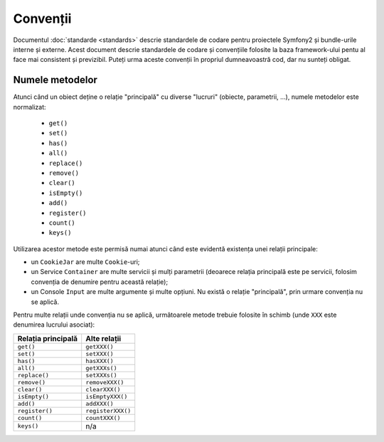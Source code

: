 ﻿Convenții
=========

Documentul :doc:`standarde <standards>` descrie standardele de codare pentru
proiectele Symfony2 și bundle-urile interne și externe. Acest document descrie
standardele de codare și convențiile folosite la baza framework-ului pentu al
face mai consistent și previzibil. Puteți urma aceste convenții în propriul
dumneavoastră cod, dar nu sunteți obligat.

Numele metodelor
----------------

Atunci când un obiect deține o relație "principală" cu diverse "lucruri"
(obiecte, parametrii, ...), numele metodelor este normalizat:

  * ``get()``
  * ``set()``
  * ``has()``
  * ``all()``
  * ``replace()``
  * ``remove()``
  * ``clear()``
  * ``isEmpty()``
  * ``add()``
  * ``register()``
  * ``count()``
  * ``keys()``

Utilizarea acestor metode este permisă numai atunci când este evidentă existența
unei relații principale:

* un ``CookieJar`` are multe ``Cookie``-uri;

* un Service ``Container`` are multe servicii și mulți parametrii (deoarece
  relația principală este pe servicii, folosim convenția de denumire pentru
  această relație);

* un Console ``Input`` are multe argumente și multe opțiuni. Nu există o relație
  "principală", prin urmare convenția nu se aplică.

Pentru multe relații unde convenția nu se aplică, următoarele metode trebuie
folosite în schimb (unde ``XXX`` este denumirea lucrului asociat):

================== =================
Relația principală Alte relații
================== =================
``get()``          ``getXXX()``
``set()``          ``setXXX()``
``has()``          ``hasXXX()``
``all()``          ``getXXXs()``
``replace()``      ``setXXXs()``
``remove()``       ``removeXXX()``
``clear()``        ``clearXXX()``
``isEmpty()``      ``isEmptyXXX()``
``add()``          ``addXXX()``
``register()``     ``registerXXX()``
``count()``        ``countXXX()``
``keys()``         n/a
================== =================
